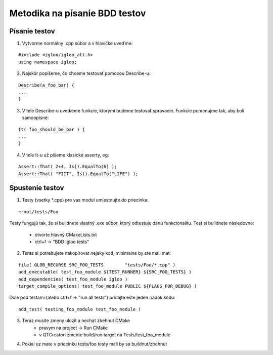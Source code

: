 Metodika na písanie BDD testov 
==============================

Písanie testov
--------------

1. Vytvorme normálny .cpp súbor a v hlavičke uveďme:

::
	
	#include <igloo/igloo_alt.h>
	using namespace igloo;
		
2. Najskôr popíšeme, čo chceme testovať pomocou Describe-u:

::
	
	Describe(a_foo_bar) {
	...
	}

3. V tele Describe-u uvedieme funkcie, ktorými budeme testovať spravanie. 
   Funkcie pomenujme tak, aby boli samoopisné:
::	
	
	It( foo_should_be_bar ) {
	...
	}

4. V tele It-u už píšeme klasické asserty, eg:

::

   Assert::That( 2+4, Is().EqualTo(6) );
   Assert::That( "FIIT", Is().EqualTo("LIFE") );

Spustenie testov
----------------

1. Testy (vsetky *.cpp) pre vas modul umiestnujte do priecinka:
	
::

	~root/tests/Foo

Testy fungujú tak, že si buildnete vlastný .exe súbor, ktorý odtestuje danú 
funkcionalitu. Test si buildnete následovne:
	- otvorte hlavný CMakeLists.txt
	- ctrl+f -> "BDD Igloo tests"

2. Teraz si potrebujete nakopirovat nejaky kod, minimalne by ste mali mat:
	
::

	file( GLOB_RECURSE SRC_FOO_TESTS	"tests/Foo/*.cpp" )
	add_executable( test_foo_module ${TEST_RUNNER} ${SRC_FOO_TESTS} )
	add_dependencies( test_foo_module igloo )
	target_compile_options( test_foo_module PUBLIC ${FLAGS_FOR_DEBUG} )


Dole pod testami (alebo ctrl+f -> "run all tests") pridajte ešte jeden
riadok kódu:

::

	add_test( testing_foo_module test_foo_module )

3. Teraz musite zmeny ulozit a nechat zbehnut CMake
	- pravym na project -> Run CMake
	- v QTCreatori zmente build/run target na Tests/test_foo_module

4. Pokial uz mate v priecinku tests/foo testy mali by sa buildnut/zbehnut